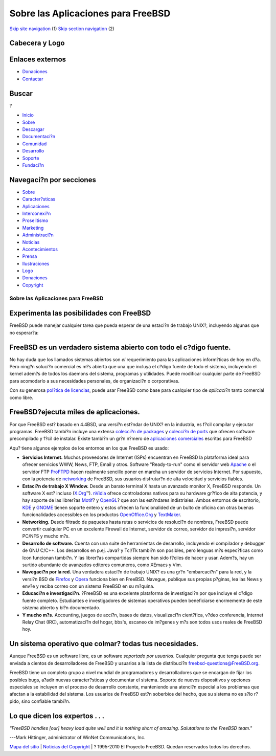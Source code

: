 ===================================
Sobre las Aplicaciones para FreeBSD
===================================

.. raw:: html

   <div id="containerwrap">

.. raw:: html

   <div id="container">

`Skip site navigation <#content>`__ (1) `Skip section
navigation <#contentwrap>`__ (2)

.. raw:: html

   <div id="headercontainer">

.. raw:: html

   <div id="header">

Cabecera y Logo
---------------

.. raw:: html

   <div id="headerlogoleft">

|FreeBSD|

.. raw:: html

   </div>

.. raw:: html

   <div id="headerlogoright">

Enlaces externos
----------------

.. raw:: html

   <div id="SEARCHNAV">

-  `Donaciones <./../donations/>`__
-  `Contactar <./mailto.html>`__

.. raw:: html

   </div>

.. raw:: html

   <div id="SEARCH">

.. raw:: html

   <div>

Buscar
------

.. raw:: html

   <div>

?

.. raw:: html

   </div>

.. raw:: html

   </div>

.. raw:: html

   </div>

.. raw:: html

   </div>

.. raw:: html

   </div>

.. raw:: html

   <div id="topnav">

-  `Inicio <./>`__
-  `Sobre <./about.html>`__
-  `Descargar <./where.html>`__
-  `Documentaci?n <./docs.html>`__
-  `Comunidad <./community.html>`__
-  `Desarrollo <./projects/index.html>`__
-  `Soporte <./support.html>`__
-  `Fundaci?n <http://www.freebsdfoundation.org/>`__

.. raw:: html

   </div>

.. raw:: html

   </div>

.. raw:: html

   <div id="content">

.. raw:: html

   <div id="sidewrap">

.. raw:: html

   <div id="sidenav">

Navegaci?n por secciones
------------------------

-  `Sobre <./about.html>`__
-  `Caracter?sticas <./features.html>`__
-  `Aplicaciones <./applications.html>`__
-  `Interconexi?n <./internet.html>`__
-  `Proselitismo <./../advocacy/>`__
-  `Marketing <./../marketing/>`__
-  `Administraci?n <./../administration.html>`__
-  `Noticias <./news/newsflash.html>`__
-  `Acontecimientos <./../events/events.html>`__
-  `Prensa <./news/press.html>`__
-  `Ilustraciones <./../art.html>`__
-  `Logo <./../logo.html>`__
-  `Donaciones <./../donations/>`__
-  `Copyright <./copyright/>`__

.. raw:: html

   </div>

.. raw:: html

   </div>

.. raw:: html

   <div id="contentwrap">

Sobre las Aplicaciones para FreeBSD
===================================

Experimenta las posibilidades con FreeBSD
-----------------------------------------

FreeBSD puede manejar cualquier tarea que pueda esperar de una estaci?n
de trabajo UNIX?, incluyendo algunas que no esperar?a:

FreeBSD es un verdadero sistema abierto con todo el c?digo fuente.
------------------------------------------------------------------

No hay duda que los llamados sistemas abiertos son *el* requerimiento
para las aplicaciones inform?ticas de hoy en d?a. Pero ning?n soluci?n
comercial es m?s abierta que una que incluya el c?digo fuente de todo el
sistema, incluyendo el kernel adem?s de todos los daemons del sistema,
programas y utilidades. Puede modificar cualquier parte de FreeBSD para
acomodarlo a sus necesidades personales, de organizaci?n o corporativas.

Con su generosa `pol?tica de licencias <./copyright/license.html>`__,
puede usar FreeBSD como base para cualquier tipo de *aplicaci?n* tanto
comercial como libre.

FreeBSD?ejecuta miles de aplicaciones.
--------------------------------------

Por que FreeBSD est? basado en 4.4BSD, una versi?n est?ndar de UNIX? en
la industria, es f?cil compilar y ejecutar programas. FreeBSD tambi?n
incluye una extensa `colecci?n de packages <./where.html>`__ y
`colecci?n de ports <./ports/index.html>`__ que ofrecen software
precompilado y f?cil de instalar. Existe tambi?n un gr?n n?mero de
`aplicaciones comerciales <./commercial/commercial.html>`__ escritas
para FreeBSD

Aqu? tiene algunos ejemplos de los entornos en los que FreeBSD es usado:

-  **Servicios Internet.** Muchos proveedores de Internet (ISPs)
   encuentran en FreeBSD la plataforma ideal para ofrecer servicios WWW,
   News, FTP, Email y otros. Software "Ready-to-run" como el servidor
   web `Apache <http://www.apache.org/>`__ o el servidor FTP
   `ProFTPD <http://proftpd.org/>`__ hacen realmente sencillo poner en
   marcha un servidor de servicios Internet. Por supuesto, con la
   potencia de `networking <./internet.html>`__ de FreeBSD, sus usuarios
   disfrutar?n de alta velocidad y servicios fiables.
-  **Estaci?n de trabajo X Window.** Desde un barato terminal X hasta un
   avanzado monitor X, FreeBSD responde. Un software X est? incluso
   (`X.Org <http://x.org/>`__\ ™). `nVidia <http://www.nvidia.com/>`__
   ofrece controladores nativos para su hardware gr?fico de alta
   potencia, y hay soporte de las librer?as
   `Motif <http://www.opengroup.org/motif/>`__? y
   `OpenGL <http://www.opengl.org/>`__? que son las est?ndares
   indistriales. Ambos entornos de escritorio,
   `KDE <http://www.kde.org>`__ y `GNOME <http://www.gnome.org>`__
   tienen soporte entero y estos ofrecen la funcionalided de un bulto de
   oficina con otras buenas funcionalidades accessibles en los productos
   `OpenOffice.Org <http://www.openoffice.org/>`__ y
   `TextMaker <http://www.softmaker.de/tml_en.htm>`__.
-  **Networking.** Desde filtrado de paquetes hasta rutas o servicios de
   resoluci?n de nombres, FreeBSD puede convertir cualquier PC en un
   excelente Firewall de Internet, servidor de correo, servidor de
   impresi?n, servidor PC/NFS y mucho m?s.
-  **Desarrollo de software.** Cuenta con una suite de herramientas de
   desarrollo, incluyendo el compilador y debugger de GNU C/C++. Los
   desarrollos en p.ej. Java? y Tcl/Tk tambi?n son posibles, pero
   lenguas m?s espec?ficas como Icon funcionan tambi?n. Y las librer?as
   compartidas siempre han sido f?ciles de hacer y usar. Adem?s, hay un
   surtido abundante de avanzados editores comuneros, como XEmacs y Vim.
-  **Navegaci?n por la red.** Una verdadera estaci?n de trabajo UNIX? es
   una gr?n "embarcaci?n" para la red, y la versi?n BSD de
   `Firefox <http://www.mozilla.org/products/firefox/>`__ y
   `Opera <http://www.opera.com/>`__ funciona bien en FreeBSD. Navegue,
   publique sus propias p?ginas, lea las News y env?e y reciba correo
   con un sistema FreeBSD en su m?quina.
-  **Educaci?n e investigaci?n**. ?FreeBSD es una excelente plataforma
   de investigaci?n por que incluye el c?digo fuente completo.
   Estudiantes e investigadores de sistemas operativos pueden
   beneficiarse enormemente de este sistema abierto y bi?n documentado.
-  **Y mucho m?s.** Accounting, juegos de acci?n, bases de datos,
   visualizaci?n cient?fica, v?deo conferencia, Internet Relay Chat
   (IRC), automatizaci?n del hogar, bbs's, escaneo de im?genes y m?s son
   todos usos reales de FreeBSD hoy.

Un sistema operativo que colmar? todas tus necesidades.
-------------------------------------------------------

Aunque FreeBSD es un software libre, es un software *soportado por
usuarios*. Cualquier pregunta que tenga puede ser enviada a cientos de
desarrolladores de FreeBSD y usuarios a la lista de distribuci?n
freebsd-questions@FreeBSD.org.

FreeBSD tiene un completo grupo a nivel mundial de programadores y
desarrolladores que se encargan de fijar los posibles bugs, a?adir
nuevas caracter?sticas y documentar el sistema. Soporte de nuevos
dispositivos y opciones especiales se incluyen en el proceso de
desarrollo constante, manteniendo una atenci?n especial a los problemas
que afectan a la estabilidad del sistema. Los usuarios de FreeBSD est?n
soberbios del hecho, que su sistema no es s?lo r?pido, sino confiable
tambi?n.

Lo que dicen los expertos . . .
-------------------------------

*"FreeBSD handles [our] heavy load quite well and it is nothing short of
amazing. Salutations to the FreeBSD team."*

.. raw:: html

   <div align="right">

---Mark Hittinger, administrator of WinNet Communications, Inc.

.. raw:: html

   </div>

.. raw:: html

   </div>

.. raw:: html

   </div>

.. raw:: html

   <div id="footer">

`Mapa del sitio <./search/index-site.html>`__ \| `Noticias del
Copyright <./copyright/>`__ \| ? 1995-2010 El Proyecto FreeBSD. Quedan
reservados todos los derechos.

.. raw:: html

   </div>

.. raw:: html

   </div>

.. raw:: html

   </div>

.. |FreeBSD| image:: ./../layout/images/logo-red.png
   :target: .
